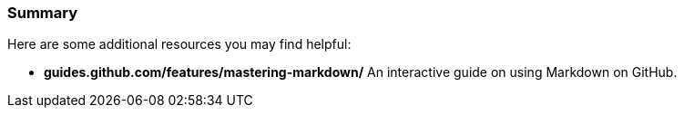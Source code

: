 ### Summary

Here are some additional resources you may find helpful:

- *guides.github.com/features/mastering-markdown/* An interactive guide on using Markdown on GitHub.
